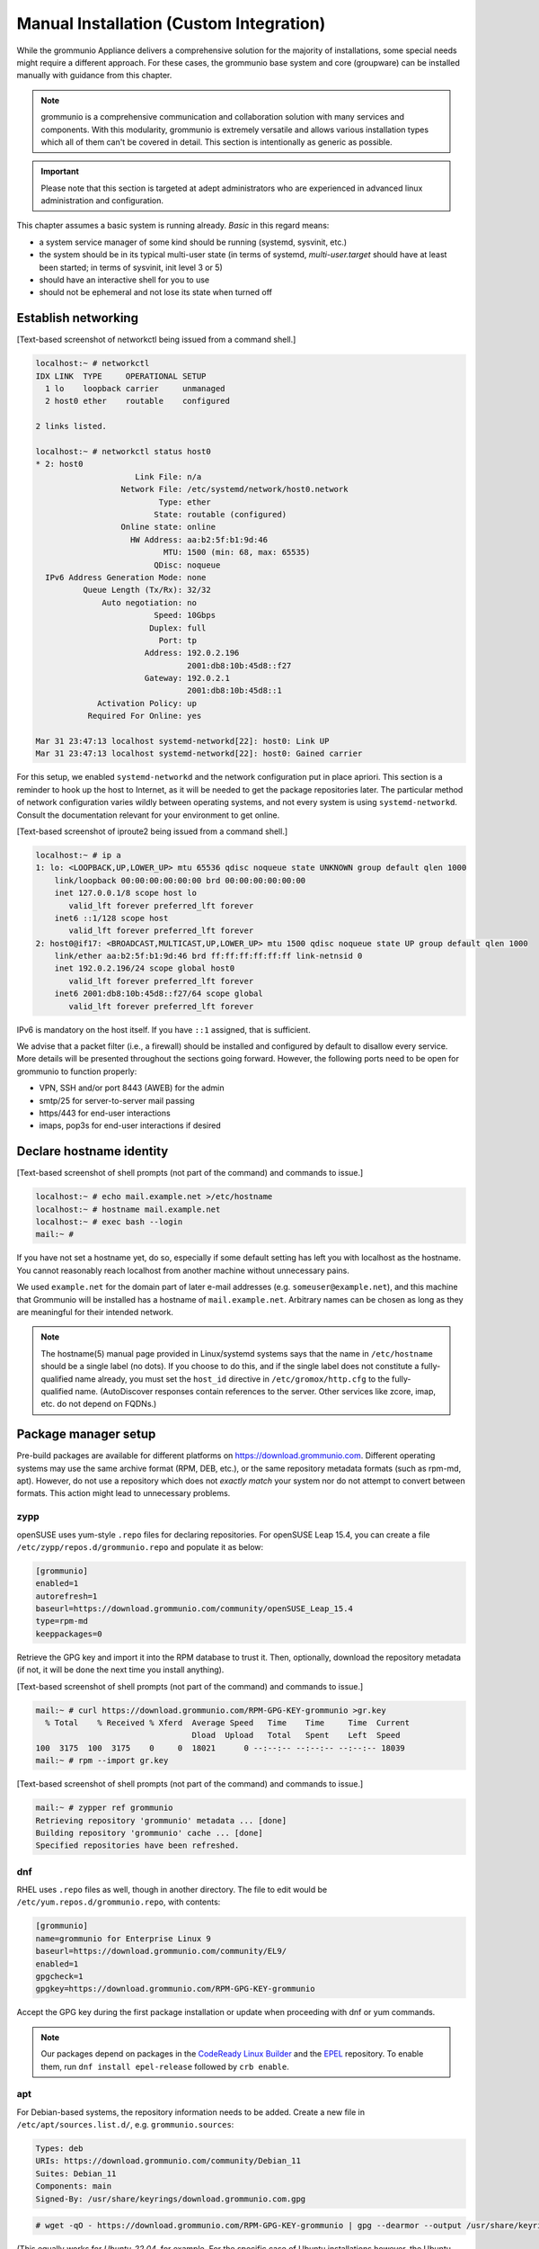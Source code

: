..
        SPDX-License-Identifier: CC-BY-SA-4.0 or-later
        SPDX-FileCopyrightText: 2022 grommunio GmbH

Manual Installation (Custom Integration)
========================================

While the grommunio Appliance delivers a comprehensive solution for the
majority of installations, some special needs might require a different
approach. For these cases, the grommunio base system and core (groupware) can
be installed manually with guidance from this chapter.

.. note::
   grommunio is a comprehensive communication and collaboration solution with many services and components. With this modularity, grommunio is extremely versatile and allows various installation types which all of them can't be covered in detail. This section is intentionally as generic as possible.
   
.. important::
   Please note that this section is targeted at adept administrators who are experienced in advanced linux administration and configuration.

This chapter assumes a basic system is running already. *Basic* in this regard
means:

* a system service manager of some kind should be running (systemd, sysvinit,
  etc.)
* the system should be in its typical multi-user state (in terms of systemd,
  *multi-user.target* should have at least been started; in terms of sysvinit,
  init level 3 or 5)
* should have an interactive shell for you to use
* should not be ephemeral and not lose its state when turned off


Establish networking
--------------------

[Text-based screenshot of networkctl being issued from a command shell.]

.. code-block:: text

	localhost:~ # networkctl
	IDX LINK  TYPE     OPERATIONAL SETUP
	  1 lo    loopback carrier     unmanaged
	  2 host0 ether    routable    configured

	2 links listed.

	localhost:~ # networkctl status host0
	* 2: host0
			     Link File: n/a
			  Network File: /etc/systemd/network/host0.network
				  Type: ether
				 State: routable (configured)
			  Online state: online
			    HW Address: aa:b2:5f:b1:9d:46
				   MTU: 1500 (min: 68, max: 65535)
				 QDisc: noqueue
	  IPv6 Address Generation Mode: none
		  Queue Length (Tx/Rx): 32/32
		      Auto negotiation: no
				 Speed: 10Gbps
				Duplex: full
				  Port: tp
			       Address: 192.0.2.196
					2001:db8:10b:45d8::f27
			       Gateway: 192.0.2.1
					2001:db8:10b:45d8::1
		     Activation Policy: up
		   Required For Online: yes

	Mar 31 23:47:13 localhost systemd-networkd[22]: host0: Link UP
	Mar 31 23:47:13 localhost systemd-networkd[22]: host0: Gained carrier

For this setup, we enabled ``systemd-networkd``  and the
network configuration put in place apriori. This section is a
reminder to hook up the host to Internet, as it will be needed to get the package repositories later. 
The particular method of network configuration
varies wildly between operating systems, and not every system is using
``systemd-networkd``. Consult the documentation relevant for your environment to
get online.

[Text-based screenshot of iproute2 being issued from a command shell.]

.. code-block:: text

	localhost:~ # ip a
	1: lo: <LOOPBACK,UP,LOWER_UP> mtu 65536 qdisc noqueue state UNKNOWN group default qlen 1000
	    link/loopback 00:00:00:00:00:00 brd 00:00:00:00:00:00
	    inet 127.0.0.1/8 scope host lo
	       valid_lft forever preferred_lft forever
	    inet6 ::1/128 scope host
	       valid_lft forever preferred_lft forever
	2: host0@if17: <BROADCAST,MULTICAST,UP,LOWER_UP> mtu 1500 qdisc noqueue state UP group default qlen 1000
	    link/ether aa:b2:5f:b1:9d:46 brd ff:ff:ff:ff:ff:ff link-netnsid 0
	    inet 192.0.2.196/24 scope global host0
	       valid_lft forever preferred_lft forever
	    inet6 2001:db8:10b:45d8::f27/64 scope global
	       valid_lft forever preferred_lft forever

IPv6 is mandatory on the host itself. If you have ``::1`` assigned, that is sufficient.

We advise that a packet filter (i.e., a firewall) should be installed and configured by default to disallow every service.
More details will be presented throughout the sections going forward. 
However, the following ports need to be open for grommunio to function properly: 

* VPN, SSH and/or port 8443 (AWEB) for the admin
* smtp/25 for server-to-server mail passing
* https/443 for end-user interactions
* imaps, pop3s for end-user interactions if desired


Declare hostname identity
-------------------------

[Text-based screenshot of shell prompts (not part of the command)
and commands to issue.]

.. code-block:: text

	localhost:~ # echo mail.example.net >/etc/hostname
	localhost:~ # hostname mail.example.net
	localhost:~ # exec bash --login
	mail:~ #

If you have not set a hostname yet, do so, especially if some
default setting has left you with localhost as the hostname. You cannot
reasonably reach localhost from another machine without unnecessary pains.

We used ``example.net`` for the domain part of later e-mail addresses
(e.g. ``someuser@example.net``), and this machine that Grommunio
will be installed has a hostname of ``mail.example.net``.
Arbitrary names can be chosen as long as they are meaningful for their intended
network.

.. note::

	The hostname(5) manual page provided in Linux/systemd systems says that
	the name in ``/etc/hostname`` should be a single label (no dots). If
	you choose to do this, and if the single label does not constitute a
	fully-qualified name already, you must set the ``host_id`` directive in
	``/etc/gromox/http.cfg`` to the fully-qualified name. (AutoDiscover
	responses contain references to the server. Other services like zcore,
	imap, etc. do not depend on FQDNs.)


Package manager setup
---------------------

Pre-build packages are available for different platforms on `<https://download.grommunio.com>`_. Different
operating systems may use the same archive format (RPM, DEB, etc.), or
the same repository metadata formats (such as rpm-md, apt). However,
do not use a repository which does
not *exactly match* your system nor do not attempt to convert between formats. 
This action might lead to unnecessary problems.

zypp
~~~~

openSUSE uses yum-style ``.repo`` files for declaring repositories. 
For openSUSE Leap 15.4, you can create a file ``/etc/zypp/repos.d/grommunio.repo`` and populate it as below:

.. code-block:: ini

	[grommunio]
	enabled=1
	autorefresh=1
	baseurl=https://download.grommunio.com/community/openSUSE_Leap_15.4
	type=rpm-md
	keeppackages=0

Retrieve the GPG key and import it into the RPM database to trust it. Then,
optionally, download the repository metadata (if not, it will be done the next
time you install anything).

[Text-based screenshot of shell prompts (not part of the command)
and commands to issue.]

.. code-block:: text

	mail:~ # curl https://download.grommunio.com/RPM-GPG-KEY-grommunio >gr.key
	  % Total    % Received % Xferd  Average Speed   Time    Time     Time  Current
	                                 Dload  Upload   Total   Spent    Left  Speed
	100  3175  100  3175    0     0  18021      0 --:--:-- --:--:-- --:--:-- 18039
	mail:~ # rpm --import gr.key

[Text-based screenshot of shell prompts (not part of the command)
and commands to issue.]

.. code-block:: text

	mail:~ # zypper ref grommunio
	Retrieving repository 'grommunio' metadata ... [done]
	Building repository 'grommunio' cache ... [done]
	Specified repositories have been refreshed.


dnf
~~~

RHEL uses ``.repo`` files as well, though in another directory. The file to edit
would be ``/etc/yum.repos.d/grommunio.repo``, with contents:

.. code-block:: ini

	[grommunio]
	name=grommunio for Enterprise Linux 9
	baseurl=https://download.grommunio.com/community/EL9/
	enabled=1
	gpgcheck=1
	gpgkey=https://download.grommunio.com/RPM-GPG-KEY-grommunio

Accept the GPG key during the first package installation or update when
proceeding with dnf or yum commands.

.. note::
        Our packages depend on packages in the `CodeReady Linux Builder`_ and
        the `EPEL`_ repository. To enable them, run ``dnf install epel-release``
        followed by ``crb enable``.

.. _CodeReady Linux Builder: https://access.redhat.com/documentation/en-us/red_hat_enterprise_linux/9/html-single/package_manifest/index#CodeReadyLinuxBuilder-repository

.. _EPEL: https://docs.fedoraproject.org/en-US/epel/

        
apt
~~~

For Debian-based systems, the repository information needs to be added.
Create a new file in ``/etc/apt/sources.list.d/``, e.g. ``grommunio.sources``:

.. code-block:: debcontrol

	Types: deb
	URIs: https://download.grommunio.com/community/Debian_11
	Suites: Debian_11
	Components: main
	Signed-By: /usr/share/keyrings/download.grommunio.com.gpg

.. code-block:: text

	# wget -qO - https://download.grommunio.com/RPM-GPG-KEY-grommunio | gpg --dearmor --output /usr/share/keyrings/download.grommunio.com.gpg

(This equally works for `Ubuntu_22.04`, for example. For the specific case of
Ubuntu installations however, the Ubuntu ``universe`` repository is *also*
required, so be sure to enable it. For Debian, the base distribution is
sufficient.)

Then import the GPG key and update the repositories.

[Text-based screenshot of shell prompts (not part of the command)
and commands to issue.]

.. code-block:: text

	# curl https://download.grommunio.com/RPM-GPG-KEY-grommunio >/etc/apt/trusted.gpg.d/download.grommunio.com.asc
	  % Total    % Received % Xferd  Average Speed   Time    Time     Time  Current
					 Dload  Upload   Total   Spent    Left  Speed
	100  3175  100  3175    0     0  50396      0 --:--:-- --:--:-- --:--:-- 50396

.. note::
	The ``apt-key`` command is deprecated and should no longer be used. For
	more information, see the `apt-key(8)`_ manpage.

.. _apt-key(8): https://manpages.debian.org/apt-key


[Text-based screenshot of shell prompts (not part of the command)
and commands to issue.]

.. code-block:: text

	# apt-get update
	Hit:1 http://gb.archive.ubuntu.com/ubuntu jammy InRelease
	Hit:2 http://gb.archive.ubuntu.com/ubuntu jammy-updates InRelease
	Hit:3 http://gb.archive.ubuntu.com/ubuntu jammy-backports InRelease
	Get:4 https://download.grommunio.com/community/Ubuntu_22.04 Ubuntu_22.04 InRelease [4,692 B]
	Hit:5 http://security.ubuntu.com/ubuntu jammy-security InRelease
	Get:6 https://download.grommunio.com/community/Ubuntu_22.04 Ubuntu_22.04/main amd64 Packages [7,072 B]
	Get:7 https://download.grommunio.com/community/Ubuntu_22.04 Ubuntu_22.04/main i386 Packages [4,637 B]
	Fetched 16.4 kB in 1s (23.8 kB/s)
	Reading package lists... Done


TLS certificates
----------------

For obtaining a certificate, refer to external documentation.

* Self-signed certificate: https://stackoverflow.com/a/10176685
* Using Let's Encrypt: https://certbot.eff.org/instructions

The certificate's key strictly needs to be passwordless, as most services have
no way to interactively ask for a password (they are launched in the background
anyway).

A certificate with a *subjectAltName* (SAN) field, or even a wildcard
certificate may be desirable for the domain, if you plan on using multiple
subdomains, e.g. ``meet.example.net`` for *grommunio-meet*.

Autodiscover clients, as part of their setup attempts, try to resolve and use
``autodiscover.example.net``. Having a SAN for this subdomain is however not
strictly necessary; we can report that Autodiscover also works without this
domain. See `MS-OXDISCO §3.1.5
<https://docs.microsoft.com/en-us/openspecs/exchange_server_protocols/ms-oxdisco/d56ae3c6-bf29-4712-b274-2e4cc5fdaa64>`_
about all the ways.

Advance list about which entities will prospectively need access to the
certificate(s):

* gromox

* nginx

* postfix (optional)

Some of the processes may read TLS certificates and their keyfiles *after*
switching to an unprivileged user identity. As a result, these files may need
to be enhanced with a filesystem ACL or, failing that, duplicate copies be made
with suitable ownership.


nginx
-----

nginx is used as a frontend to handle all HTTP requests, and to forward them to
further individual services. For example, RPC/HTTP requests will be delegated
to Gromox for further processing, Administration API (AAPI for short) requests
will be delegated to an uwsgi instance for further processing, and requests 
to the chat API.

An alternative HTTP server may be used if you feel comfortable in configuring
*all* of it, however this guide will only focus on nginx. Now then, source the
nginx package from your operating system, and have the service started both on
next boot and immediately.

[Text-based screenshot of shell prompts (not part of the command)
and commands to issue.]

.. code-block:: text

	mail:~ # zypper in nginx nginx-module-vts
	Loading repository data...
	Reading installed packages...
	Resolving package dependencies...

	The following 26 NEW packages are going to be installed:
	  fontconfig libX11-6 libX11-data libXau6 libXpm4 libaom3 libavif13 libdav1d5
	  libdb-4_8 libexslt0 libfontconfig1 libfreetype6 libgd3 libgdbm6
	  ilbgdbm_compat4 libjbig2 libjpeg8 libpng16-16 librav1e0 libtiff5 libwebp7
	  libxcb1 libxslt1 nginx nginx-module-vts perl

	26 new packages to install.
	Overall download size: 15.2 MiB. Already cached: 0 B. After the operation,
	additional 68.4 MiB will be used.
	Continue? [y/n/v/...? shows all options] (y):

[Text-based screenshot of shell prompts (not part of the command)
and commands to issue.]

.. code-block:: text

	(22/26) Installing: libXpm4-3.5.13-1.8.x86_64 ... [done]
	(23/26) Installing: libfontconfig1-2.13.1-2.12.x86_64 ... [done]
	(24/26) Installing: libgd3-2.3.3-2.2.x86_64 ... [done]
	(25/26) Installing: nginx-1.21.5-1.1.x86_64 ... [done]
	Additional rpmoutput:
	/usr/bin/systemd-sysusers --replace=/usr/lib/sysusers.d/nginx.conf -
	Creating group nginx with gid 477.
	Creating user nginx (User for nginx) with uid 477 and gid 477.
	(26/26) Installing: nginx-module-vts-0.1.116-1.1.x86_64 ... [done]
	mail:~ # systemctl enable --now nginx
	Created symlink /etc/systemd/system/multi-user.target.wants/nginx.service → /usr/lib/systemd/system/nginx.service

In this screenshot, we also requested the installation of the nginx VTS module,
which AAPI can *optionally* for reporting traffic statistics. VTS is
**not** available for all platforms, in which case you have to omit and make do
without it.

Being the main entrypoint for everything, the nginx HTTPS network service will
need to be configured in the packet filter to be accessible (publicly). In
other words, open port 443.

By *default*, debian-based distributions ship default web server configs which
are in conflict with grommunio. It is recommended, to remove the default web
service entry, mostly located at ``/etc/nginx/sites-available/default```. By
simply removing this file, the webserver default website is disabled.

It is recommended to just alter configuration snippets under ``/etc/`` including
admin-api configuration, since ``/usr/share``  ships the default configurations.
There should be no requirement to adapt this default set of configuration files,
if there are special cases, the base configuration can be adapted with multiple
inclusion points throughout the configuration tree, enabling customized setups.


nginx support package
---------------------

We have a package that contains the first set of premade configuration
fragments for nginx. Do install the ``grommunio-common`` package.

.. code-block:: sh

	zypper in grommunio-common

The nginx default configuration as shipped by Linux distributions (file
``/etc/nginx/nginx.conf``) contains a line ``include conf.d/*``. The support
package places a file to ``/etc/nginx/conf.d/grommunio.conf``, such that the
nginx-related grommunio configuration gets automatically loaded on the next
nginx (re-)start.

The actual fragment files for nginx are located under
``/usr/share/grommunio-common`` for packaging policy reasons; they are not
meant to be modified. However, they have further ``include`` directives
pointing back to ``/etc`` to facilitate overriding specific aspects.

``/usr/share/grommunio-common/nginx/locations.d/autodiscover.conf`` for example
contains the fragment that tells nginx to recognize the ``/Autodiscover`` space
and forward such requests to gromox-http on port 10443 (see later section).


TLS for nginx
-------------

Create ``/etc/grommunio-common/nginx/ssl_certificate.conf`` and populate with
the certificate directives, exchanging paths as appropriate:

.. code-block:: nginx

	ssl_certificate zzz.pem;
	ssl_certificate_key zzz.key;

(The exact chain of includes is ``/etc/nginx/nginx.conf`` >
``/etc/nginx/conf.d/grommunio.conf`` >
``/usr/share/grommunio-common/nginx.conf`` >
``/etc/grommunio-common/nginx/ssl_certificate.conf``.)

The port 80 and 443 listen declarations are provided by
``/usr/share/grommunio-common/nginx.conf``.

nginx's configuration can be tested and shown, respectively:

.. code-block:: sh

	nginx -t
	nginx -T


MariaDB
-------

MariaDB/MySQL is used to store the user database amongst a few auxiliary
configuration parameters. If you plan on erecting a multi-host Gromox cluster,
this database is the one that is meant to be globally available to all nodes
that will eventually be running Gromox services.

A preexisting MariaDB server may be used. All the standard tools and
procedures that the world community has developed around SQL are applicable, in
terms of e.g. configuration, backup/restore, and replication.

Assuming though that you are going for a new SQL server instance, source the
MariaDB packages from your operating system, and have the service started
both on next boot and immediately.

[Text-based screenshot of shell prompts (not part of the command)
and commands to issue.]

.. code-block:: text

	mail:~ # zypper in mariadb mariadb-client
	Loading repository data...
	Reading installed packages...
	Resolving package dependencies...

	The following 15 NEW packages are going to be installed:
	  libJudy1 libaio1 libedit0 libltdl7 liblzo2-2 libmariadb3 libodbc2
	  libpython3_8-1_0 libwrap0 mariadb mariadb-client mariadb-errormessages
	  python38-base python38-mysqlclient

	15 new packages to install.
	Overall download size: 33.3 MiB. Already cached: 0 B. After the operation,
	additional 160.7 MiB will be used.
	Continue? [y/n/v/...? shows all options] (y):

.. code-block:: text

	(13/15) Installing: python38-base-3.8.12-3.2.x86_64 ... [done]
	(14/15) Installing: pytnon38-mysqlclient-2.0.3-2.2.x86_64 ... [done]
	(15/15) Installing: mariadb-10.6.5-4.1.x86_64 ... [done]
	mail:~ # systemctl enable --now mariadb
	Created symlinks /etc/systemd/system/mysql.service → /usr/lib/systemd/system/mariadb.service.
	Created symlink /etc/systemd/system/multi-user.target.wants/mariadb.service → /usr/lib/systemd/system/mariadb.service

After the installation, do create a blank database and user identity for
accessing it.

[Terminal screenshot of an interactive mysql session.]

.. code-block:: text

	mail:~ # mariadb
	Welcome to the MariaDB monitor.  Commands end with ; or \g.
	Your MariaDB connection id is 4
	Server version: 10.6.5-MariDB MariaDB package

	Copyright (c) 2000, 2018, Oracle, MariaDB Corporation Ab and others.

	Type 'help;' or '\h' for help. Type '\c' to clear the current input statement.

	MariaDB [(none)]> CREATE DATABASE `grommunio`;
	Query OK, 1 row affected (0.001 sec)

	MariaDB [(none)]> GRANT ALL ON `grommunio`.* TO 'grommunio'@'localhost' IDENTIFIED BY 'freddledgruntbuggly';
	Query OK, 0 rows affected (0.004 sec)

	MariaDB [(none)]>

.. code-block:: sql

	CREATE DATABASE `grommunio`;
	GRANT ALL ON `grommunio`.* TO 'grommunio'@'localhost' IDENTIFIED BY 'freddledgruntbuggly';

The MariaDB network service is not meant to be open to the public Internet.
Within your private network, it may need to be opened if (and only if) you plan
on using it in a multi-host Grommunio setup, or when your plans about database
replication demand it.

In certain versions, such as MySQL 8 (on e.g. Ubuntu 20.04), the GRANT
statement no longer implicitly creates users and one must use `CREATE USER
<https://dev.mysql.com/doc/refman/8.0/en/create-user.html>`_ instead.
Furthermore, authentication with MariaDB/older MySQL clients may fail due to
what appears to be a hashing method change; the remedy is an extra parameter
for CREATE USER or `ALTER USER
<https://stackoverflow.com/questions/49194719/>`_.


Gromox in general
-----------------

Gromox is the central groupware server component of grommunio. It provides
the services for Outlook RPC, IMAP/POP3, an LDA for ingestion, and a PHP
module for Z-MAPI.

The package is available by way of the Grommunio repositories. This guide is
subsequently based on such a pre-built Gromox. Experts wishing to build from
source and who have general knowledge on how to do so are referred to the
`Gromox installation documentation
<https://github.com/grommunio/gromox/blob/master/doc/install.rst>`_ on specific aspects of
the build procedure.

[Text-based screenshot of shell prompts (not part of the command)
and commands to issue.]

.. code-block:: text

	mail:~ # zypper in gromox
	Loading repository data...
	Reading installed packages...
	Resolving package dependencies...

	The following 26 NEW packages are going to be installed:
	  gromox libHX32 libbfio1 libcdata1 libcerror1 libcfile1 libclocale1 libcnotify1
	  libcpath1 libcsplit1 libcthreads1 libfcache1 libfdata1 libfmapi1 libgumbo1
	  ilbjsoncpp25 libpff1 libuna1 php8 php8-cli php8-mysql php8-pdo php8-soap
	  system-user-gromox system-user-wwwrun timezone

	26 new packages to install
	Overall download size: 5.8 MiB. Already cached: 0 B. After the operation,
	additional 19.3 MiB will be used.
	Continue? [y/n/v/...? shows all options] (y):

Gromox runs a number of processes and network services. None of them are meant
to be open to the public Internet, because nginx is already that important
point of ingress. The Gromox exmdb service (port 5000/tcp by default) needs to
be reachable from other Gromox nodes in a multi-host grommunio setup for
reasons of internal forwarding to a mailbox's home server.

Daemon executables are located in ``/usr/libexec/gromox``, they have short
names like ``http``, ``zcore``, etc. The manpage carries the same name, so you
would use ``man http`` to call up the corresponding manpage. The configuration
files read by default follow the same scheme, e.g. ``/etc/gromox/http.cfg``.
Process information utilities such as ps(1) may show the full path of the
executable or just ``http``, depending on how these diagnostic utilities are
used. The systemd unit name, though, is ``gromox-http.service``.

All log output goes to stderr. When run from systemd, this is automatically
redirected to the journal.


Gromox user database
--------------------

The connection parameters for MariaDB need to be conveyed to Gromox with the
file ``/etc/gromox/mysql_adaptor.cfg``, whose contents could look like this::

	mysql_username=grommunio
	mysql_password=freddledgruntbuggly
	mysql_dbname=grommunio
	schema_upgrade=host:mail.example.net

The data stored in MariaDB is shared among all mailbox nodes in a clustered
setup. Table schema (DDL) changes are necessary at times, but at most one node
in such a cluster should perform these changes to avoid running the risk of
corruption. The hostname after ``host:`` specifies which machine will be
considered authoritative, if any. The ``schema_upgrade=host:...`` line should
be consistent across all mailbox nodes. It is possible to completely omit
``schema_upgrade``, at which point no updates will be done automatically.

With Gromox instrumented on the SQL parameters, proceed now with performing the
initial creation of the database tables by issuing the gromox-dbop command:

[Text-based screenshot of shell prompts (not part of the command)
and commands to issue.]

.. code-block:: text

	mail:~ # gromox-dbop -C
	Creating admin_roles
	Creating associations
	Creating configs
	Creating domains
	Creating forwards
	Creating groups
	Creating hierarchy
	Creating members
	Creating mlists
	Creating options
	Creating orgs
	Creating specifieds
	Creating users
	Creating aliases
	Creating user_properties
	Creating admin_role_permission_relation
	Creating admin_user_role_relation
	Creating classes
	Creating fetchmail
	Creating secondary_store_hints
	Creating user_devices
	Creating user_device_history
	Creating task_queue
	mail:~ #

If automatic schema upgrades are disabled, manual updates can be performed
later with:

.. code-block:: sh

	gromox-dbop -U


gromox-event/timer
------------------

* event: A notification daemon for an interprocess channel between
  gromox-imap/gromox-midb. No configuration needed.
* timer: An at(1)/atd(8)-like daemon for delayed delivery. No configuration
  needed.

.. code-block:: sh

	systemctl enable --now gromox-event gromox-timer


gromox-http
-----------

Because nginx was set up earlier as a frontend to listen on ports 80 and 443,
gromox-http needs to be moved "out of the way" (its built-in defaults are also
80/443). In addition, the daemon needs to be told the paths to the TLS
certificates. A manual page is provided with all the configuration directives
and can be called up with ``man 8gx http``. For now, these directives for
``/etc/gromox/http.cfg`` should suffice:

.. code-block:: ini

	listen_port=10080
	listen_ssl_port=10443
	http_support_ssl=yes
	http_certificate_path=zzz.pem
	http_private_key_path=zzz.key

Run the service.

.. code-block:: sh

	systemctl enable --now gromox-http

Perform a connection test. The expected result of requesting the ``/`` URI will
be a 404 status code. (It could serve a static HTML file, but the default
config has no such file, and ``/`` is not mapped anywhere. Maybe we should
change that…)

.. code-block:: sh

	curl -kv https://localhost:10443/

Expected output:

.. code-block:: text

	> GET / HTTP/1.1
	> Host: localhost:10443
	…
	< HTTP/1.1 404 Not Found
	…

Gromox's default config however has a mapping for ``/web`` (to
``/usr/share/grommunio-web``). If you happen to have the ``grommunio-web``
package already installed, requests to this subdirectory can be responded to.
You can test the following URLs (port 10443 for gromox-http directly, 443 for
nginx, respectively) with curl from the server command-line, and it should
serve a static file:

.. code-block:: sh

	curl -kv https://localhost:10443/web/version
	curl -kv https://localhost:443/web/version
	# firefox https://mail.example.net/web/version

Using a browser from a separate desktop machine is also possible provided port
10443 was made accessible. (Normally, 10443 need not be exposed to any other
hosts.) The result for localhost:10443 and localhost:443 should be the same.
Expected output:

.. code-block:: text

	< HTTP/1.1 200 OK
	< Date: Tue, 29 Mar 2022 23:08:33 GMT
	< Content-Type: text/plain
	< Content-Length: 26
	< Accept-Ranges: bytes
	< Last-Modified: Tue, 29 Mar 2022 07:09:12 GMT
	< ETag: "19165e1100000000-1a000000-98b0426200000000"
	<
	User-agent: *
	Disallow: /


gromox-midb & zcore
-------------------

The IMAP Message Index Database, and the bridge process for PHP-MAPI. No
further configuration needed.

.. code-block:: sh

	systemctl enable --now gromox-midb gromox-zcore


gromox-imap & pop3
------------------

Similar to ``http.cfg``, convey to the IMAP/POP3 daemons the TLS certificate
paths. Skip this section if you do not intend to run these protocols.

IMAP/POP3 can run in unencrypted mode, but only for developers. Hence,
imap_force_starttls is set here. In ``/etc/gromox/imap.cfg``, declare:

.. code-block:: ini

	listen_ssl_port=993
	imap_support_starttls=true
	imap_certificate_path=zzz.pem
	imap_private_key_path=zzz.key
	imap_force_starttls=true

In ``/etc/gromox/pop3.cfg``:

.. code-block:: ini

	listen_ssl_port=995
	pop3_support_stls=true
	pop3_certificate_path=zzz.pem
	pop3_private_key_path=zzz.key
	pop3_force_stls=true

Enable/start zero or more of the services you wish to utilize. Adjust
your packet filter configuration for these new ports as needed.

.. code-block:: sh

	systemctl enable --now gromox-imap gromox-pop3

Trivial testing can be performed with a utility like *telnet*, *socat*; but
*curl* is quite sophisticated in its own right and can issue IMAP/POP3 protocol
commands.

.. code-block:: sh

	curl -kv imaps://localhost/
	curl -kv pop3s://localhost/

Expected output for IMAP:

.. code-block:: text

	*   Trying ::1:993...
	…
	< * OK mail.example.net service ready
	> A001 CAPABILITY
	< * CAPABILITY IMAP4rev1 XLIST SPECIAL-USE UNSELECT UIDPLUS IDLE AUTH=LOGIN STARTTLS
	< A001 OK CAPABILITY completed
	…

Expected output for POP3:

.. code-block:: text

	*   Trying ::1:995...
	* TCP_NODELAY set
	* Connected to localhost (::1) port 995 (#0)
	…
	< +OK mail.example.net pop service ready
	> CAPA
	< +OK capability list follows
	< STLS
	< TOP
	< USER
	< PIPELINING
	< UIDL
	< TOP
	< .
	> LIST
	< -ERR login first


PHP-FPM
-------

The installation of the ``gromox`` package should have already pulled in
php-fpm as a dependency.

For completeness, verify that PHP knows about the MAPI module.

.. code-block:: sh

	echo -en '<?php phpinfo(); ?>' | php | grep mapi

Verify that the gromox pool file was placed.

.. code-block:: sh

	ls -al /etc/php8/fpm/php-fpm.d/gromox.conf

Then enable/start php-fpm:

.. code-block:: sh

	systemctl enable --now php-fpm

For completeness, verify that the socket in the pool file was created:

.. code-block:: sh

	ls -al /run/gromox/php-fpm.sock

Try to elicit a response from the Autodiscover code, via gromox-http (10443)
and/or nginx (443).
(``/usr/share/grommunio-common/nginx/locations.d/autodiscover.conf`` defines
the handler for the ``/Autodiscover`` URI path, to pass all requests to
gromox-http on port 10443. gromox-http forwards this to php-fpm. This way,
Autodiscover also works in test setups without a frontend like nginx.)

.. code-block:: sh

	curl -kv https://localhost:10443/Autodiscover/Autodiscover.xml
	curl -kv https://localhost:443/Autodiscover/Autodiscover.xml
	# firefox https://mail.example.net/Autodiscover/Autodiscover.xml

Expected result of this operation:

.. code-block:: text

	> GET /Autodiscover/Autodiscover.xml HTTP/1.1
	> Host: localhost:10443
	…
	< HTTP/1.1 200 Success
	< Date: Tue, 29 Mar 2022 23:54:16 GMT
	< Transfer-Encoding: chunked
	< Content-type: text/html; charset=UTF-8
	<
	E-2000: invalid request method, must be POST!


Administration API (AAPI)
-------------------------

Install the ``grommunio-admin-api`` package. This package contains a
command-line interface, and an application server implemented using uwsgi.

.. code-block:: sh

	zypper in grommunio-admin-api

Edit ``/etc/grommunio-admin-api/conf.d/database.yaml`` to make AAPI aware of
the MariaDB configuration:

.. code-block:: yaml

	DB:
	  host: 'localhost'
	  user: 'grommunio'
	  pass: 'freddledgruntbuggly'
	  database: 'grommunio'

Set the password for the AAPI admin. This shell command can also be used later
to recover from a lost password situation.

.. code-block:: sh

	grommunio-admin passwd

grommunio Admin Web supports the exposure of the available features to be seen in
the upper left corner. Since grommunio can be installed in a distributed way, this
setting can be configured in ``/etc/grommunio-admin-common/config.json``.

.. code-block:: json

        {
                "mailWebAddress": "https://mail.example.com/web",
                "chatWebAddress": "https://mail.example.com/chat",
                "videoWebAddress": "https://mail.example.com/meet",
                "fileWebAddress": "https://mail.example.com/files",
                "archiveWebAddress": "https://mail.example.com/archive"
        }

This configuration file needs to be made available to nginx, ideally in the pluggable
location of ``/etc/grommunio-admin-common/nginx.d/web-config.conf``.

.. code-block:: nginx

        location /config.json {
          alias /etc/grommunio-admin-common/config.json;
        }

The main user of the uwsgi server is the Administrator Web interface (AWEB), so
do enable/start the service now.

.. code-block:: sh

	systemctl enable --now grommunio-admin-api


Permissions
~~~~~~~~~~~

AAPI can and will write to certain system configuration files, such as
``/etc/gromox``. The AAPI uwsgi application server itself runs unprivileged too
and needs write permission there. The recommendation is ``root:gromox`` with
mode 0775 on ``/etc/gromox``. Individual files within that directory should be
0660 since they contain credentials sometimes.


nginx support package for AAPI/AWEB
-----------------------------------

The installation of ``grommunio-admin-api`` or ``grommunio-admin-web`` also
pulls in ``grommunio-admin-common``, which places a number of nginx fragments
into the filesystem similar to the earlier ``grommunio-common``.

The package adds nginx configuration fragments to make it listen on port 8080
unencrypted. You can edit ``/etc/nginx/conf.d/grommunio-admin.conf`` and
disable the inclusion of ``/usr/share/grommunio-admin-common/nginx.conf``
and/or enable encrypted access by uncommenting
``/usr/share/grommunio-admin-common/nginx-ssl.conf``. The latter will make
nginx listen on port 8443.

Create ``/etc/grommunio-admin-common/nginx-ssl.conf`` as a file, or as a
symlink to ``/etc/grommunio-common/nginx/ssl_certificate.conf`` to the existing
TLS directives.

.. code-block:: sh

	ln -s /etc/grommunio-common/nginx/ssl_certificate.conf /etc/grommunio-admin-common/nginx-ssl.conf

Reload/restart nginx as needed. Adjust your packet filter configuration for the
new ports as needed.

The fragment files installed a route for the ``/api/v1`` URI space to be
forwarded to the uwsgi process. It is now possible to make requests to the AAPI
endpoints, and we can test for that with curl or even firefox.

.. code-block:: sh

	curl -kv https://localhost:8443/api/v1/login
	# firefox https://mail.example.net:8443/api/v1/login

The expected result is a JSON response.

.. code-block:: text

	…
	< HTTP/1.1 405 METHOD NOT ALLOWED
	…
	{"message":"Method 'GET' not allowed on this endpoint"}

An authenticated request can also be made:

.. code-block:: sh

	curl -kv https://localhost:8443/api/v1/login -d 'user=admin&pass=freddledgruntbuggly'

Expected output:

.. code-block:: json

	{"grommunioAuthJwt":"eyJ0…"}


Administration Web Interface (AWEB)
-----------------------------------

AWEB is a package containing a HTML/JavaScript frontend and which will make use
of AAPI's endpoints via REST.

.. code-block:: sh

	zypper in grommunio-admin-web

Since this package contains just static files, the login page is now ready.
Visit ``https://mail.example.net:8443/`` and log in with the credentials you
have previously assigned (username: ``admin``, password: as you did).

The details on how to use AWEB (sometimes also referred to as AUI) are provided
on the `Grommunio documentation website
<https://docs.grommunio.com/admin/administration.html#grommunio-admin-ui-aui>`_.


Known issues
~~~~~~~~~~~~

The systemd service list in the dashboard (subsection “Performance”, box
container in the left third) has action buttons to trigger systemctl
``enable/disable/start/stop/restart``. Despite the placement of the file
``/usr/share/polkit-1/rules.d/pkit-10-gromox.rules``, AAPI is unable to issue
systemctl commands, and a red error box with text ``Interactive authentication
required`` will appear.


Create domain & user
~~~~~~~~~~~~~~~~~~~~

Create the ``example.net`` domain, and a user using AWEB. Afterwards, one can
test the login/use in various ways. For example, to run the Autodiscover
procedure from the command-line:

.. code-block:: sh

	PASS=abcdef /usr/libexec/gromox/autodiscover -e boop@example.net

Expected output:

.. code-block:: xml

	<?xml version="1.0" encoding="utf-8"?>
	<Autodiscover xmlns="http://schemas.microsoft.com/exchange/autodiscover/responseschema/2006">
	<Response xmlns=…

At your leisure, connect with Outlook.

To be able to log into IMAP/POP3, the user must have this feature explicitly
enabled. This can be changed using AWEB by going to the *Domains* >
*example.net* > *Users* tab on the left-hand side navigation pane. Once
enabled,

.. code-block:: sh

	curl -kv imaps://localhost/ -u boop@example.net:abcdef

Expected output:

.. code-block:: text

	…
	> A001 CAPABILITY
	< * CAPABILITY IMAP4rev1 XLIST SPECIAL-USE UNSELECT UIDPLUS IDLE AUTH=LOGIN STARTTLS
	< A001 OK CAPABILITY completed
	> A002 AUTHENTICATE LOGIN
	< + VXNlciBOYW1lAA==
	> Ym9ua0Byb3V0ZTM4LnRlc3Q=
	< + UGFzc3dvcmQA
	> YWJjZGVm
	< A002 OK logged in
	> A003 LIST "" *
	< * LIST (\HasNoChildren) "/" {5}
	* LIST (\HasNoChildren) "/" {5}
	< INBOX
	…


grommunio-web
-------------

Install ``grommunio-web``. Verify that you can load the login page and login:

.. code-block:: sh

	curl -kv https://localhost:443/web/
	# firefox https://mail.example.net/web/


Loopback mail
-------------

The *gromox-delivery-queue* and *gromox-delivery* services comprise the Local
Delivery Agent. This LDA supports a bit of SMTP to facilitate it being used in
a filter-free loopback scenario. That is, one can send mail from example.net
to example.net (only), with no SMTP to the outside.

(A mail composed and submitted with grommunio-web will ultimately be emitted by
the *gromox-zcore* process, which sends it to *localhost:25*. Alternatively, when
using Outlook, the *gromox-http* process emits the mail to *localhost:25*. And
on port 25, one can either run the LDA, or indeed a full MTA like Postfix.)

On some systems which exuberantly start services (hi Debian), you may need to
disable an existing MTA first before being able to perform this test.
(Alternatively, you can skip right the "Postfix" section below.)

.. code-block:: sh

	systemctl stop postfix
	systemctl enable --now gromox-delivery gromox-delivery-queue


Postfix
-------

Because *gromox-delivery-queue* listens on port 25 by default, it needs to be
moved out the way when putting a full MTA in its place. Edit
``/etc/gromox/smtp.cfg`` and declare:

.. code-block:: ini

	listen_port = 24

Within the Postfix configuration, we will be making use of the *mysql* lookup
plugin, so do install that alongside Postfix itself:

.. code-block:: sh

	zypper in postfix postfix-mysql

Set up a few Postfix directives:

.. code-block:: sh

	postconf -e virtual_alias_maps=mysql:/etc/postfix/g-alias.cf
	postconf -e virtual_mailbox_domains=mysql:/etc/postfix/g-virt.cf
	postconf -e virtual_transport="smtp:[localhost]:24"

Filenames for these additional configuration fragments, ``g-alias.cf``,
``g-virt.cf``, can be freely chosen. Add the MariaDB connection parameters to
the alias resolution fragment that (here) goes into
``/etc/postfix/g-alias.cf``:

.. code-block:: ini

	user = grommunio
	password = freddledgruntbuggly
	hosts = localhost
	dbname = grommunio
	query = SELECT mainname FROM aliases WHERE aliasname='%s'

Furthermore, add the MariaDB parameters to the domain resolution fragment, here
in ``/etc/postfix/g-virt.cf``:

.. code-block:: ini

	user = grommunio
	password = freddledgruntbuggly
	hosts = localhost
	dbname = grommunio
	query = SELECT 1 FROM domains WHERE domain_status=0 AND domainname='%s'

Finally, enable/restart the services so they can take their new places:

.. code-block:: sh

	systemctl enable --now gromox-delivery gromox-delivery-queue postfix
	systemctl restart gromox-delivery-queue postfix


Other services
--------------

This chapter is only meant to cover the core component.
Optional components, such as Chat, Meet, Files, Office and/or Archive, will
be published in their own chapter at a later date.
